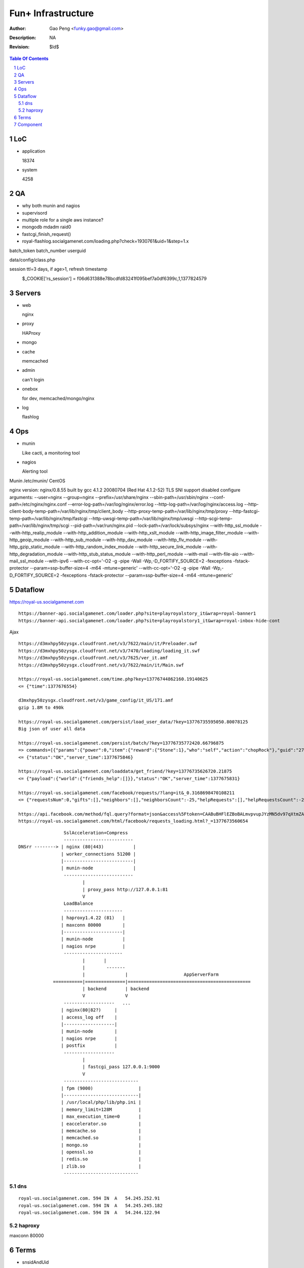=========================
Fun+ Infrastructure
=========================

:Author: Gao Peng <funky.gao@gmail.com>
:Description: NA
:Revision: $Id$

.. contents:: Table Of Contents
.. section-numbering::


LoC
===

- application

  18374

- system

  4258

QA
==

- why both munin and nagios

- supervisord

- multiple role for a single aws instance?

- mongodb mdadm raid0

- fastcgi_finish_request()

- royal-flashlog.socialgamenet.com/loading.php?check=1930761&uid=1&step=1.x

batch_token
batch_number
userguid


data/config/class.php

session  ttl=3 days, if age>1, refresh timestamp
    $_COOKIE['rs_session'] = f06d631388e78bcdfd83241f095bef7a0df6399c,1,1377824579
                             ======================================== = ==========
                             hash                                     uid time
                             hash = sha1($sCookie.self::$_sessionSecret.$sUserAgent);



Servers
=======

- web

  nginx

- proxy

  HAProxy

- mongo

- cache

  memcached

- admin

  can't login

- onebox

  for dev, memcached/mongo/nginx

- log

  flashlog

  
Ops
===

- munin

  Like cacti, a monitoring tool

- nagios

  Alerting tool




Munin  /etc/munin/
CentOS

nginx version: nginx/0.8.55
built by gcc 4.1.2 20080704 (Red Hat 4.1.2-52)
TLS SNI support disabled
configure arguments: --user=nginx --group=nginx --prefix=/usr/share/nginx --sbin-path=/usr/sbin/nginx --conf-path=/etc/nginx/nginx.conf --error-log-path=/var/log/nginx/error.log --http-log-path=/var/log/nginx/access.log --http-client-body-temp-path=/var/lib/nginx/tmp/client_body --http-proxy-temp-path=/var/lib/nginx/tmp/proxy --http-fastcgi-temp-path=/var/lib/nginx/tmp/fastcgi --http-uwsgi-temp-path=/var/lib/nginx/tmp/uwsgi --http-scgi-temp-path=/var/lib/nginx/tmp/scgi --pid-path=/var/run/nginx.pid --lock-path=/var/lock/subsys/nginx --with-http_ssl_module --with-http_realip_module --with-http_addition_module --with-http_xslt_module --with-http_image_filter_module --with-http_geoip_module --with-http_sub_module --with-http_dav_module --with-http_flv_module --with-http_gzip_static_module --with-http_random_index_module --with-http_secure_link_module --with-http_degradation_module --with-http_stub_status_module --with-http_perl_module --with-mail --with-file-aio --with-mail_ssl_module --with-ipv6 --with-cc-opt='-O2 -g -pipe -Wall -Wp,-D_FORTIFY_SOURCE=2 -fexceptions -fstack-protector --param=ssp-buffer-size=4 -m64 -mtune=generic' --with-cc-opt='-O2 -g -pipe -Wall -Wp,-D_FORTIFY_SOURCE=2 -fexceptions -fstack-protector --param=ssp-buffer-size=4 -m64 -mtune=generic'

Dataflow
========

https://royal-us.socialgamenet.com

::

    https://banner-api.socialgamenet.com/loader.php?site=playroyalstory_it&wrap=royal-banner1
    https://banner-api.socialgamenet.com/loader.php?site=playroyalstory1_it&wrap=royal-inbox-hide-cont


Ajax
::

    https://d3mxhpy50zysgx.cloudfront.net/v3/7622/main/it/Preloader.swf
    https://d3mxhpy50zysgx.cloudfront.net/v3/7470/loading/loading_it.swf
    https://d3mxhpy50zysgx.cloudfront.net/v3/7625/ver_it.amf
    https://d3mxhpy50zysgx.cloudfront.net/v3/7622/main/it/Main.swf

    https://royal-us.socialgamenet.com/time.php?key=13776744862160.19140625
    <= {"time":1377676554}

    d3mxhpy50zysgx.cloudfront.net/v3/game_config/it_US/171.amf
    gzip 1.8M to 490k

    https://royal-us.socialgamenet.com/persist/load_user_data/?key=13776735595050.80078125
    Big json of user all data

    https://royal-us.socialgamenet.com/persist/batch/?key=13776735772420.66796875
    => commands=[{"params":{"power":0,"item":{"reward":{"Stone":1},"who":"self","action":"chopRock"},"guid":"27","ident":"Rock_3"},"opTime":1377676923,"action":"chop_growable"},{"params":{"positions":{"npcs":{"SmallTurtle":{"x":140,"y":79,"z":4}}}},"opTime":1377676923,"action":"update_positions"},{"params":{"flashLevel":2,"flashXp":118,"info":"batch","flashEnergy":25,"flashMaxEnergy":26},"opTime":1377676923,"action":"energyCheck"}]
    <= {"status":"OK","server_time":1377675846}

    https://royal-us.socialgamenet.com/loaddata/get_friend/?key=13776735626720.21875
    <= {"payload":{"world":{"friends_help":[]}},"status":"OK","server_time":1377675831}
    
    https://royal-us.socialgamenet.com/facebook/requests/?lang=it&_0.3168698470108211
    <= {"requestsNum":0,"gifts":[],"neighbors":[],"neighborsCount":-25,"helpRequests":[],"helpRequestsCount":-25,"reqArrId":[],"server_time":1377675842}

    https://api.facebook.com/method/fql.query?format=json&access%5Ftoken=CAABuBHFlEZBoBALmvpvupJYzMN5dv97qXtmZAVviCh0ZALQZAIUKkXe9HkhaExMK0ayVkvVOSQTBmwFcOLnEN63FcsMy7b2jVRbHYZAbwWcoCBsL5kgzM598U0VQgi9UV9uGH7bwgbHtPllGpDeFA5w7vTq0uZCQtdd9c4QuZAqawlPHUFkx7BYTglUCJ6cgQP0e7P1JeRFzQZDZD&query=SELECT%20uid%2C%20name%2C%20first%5Fname%2C%20last%5Fname%2C%20pic%5Fsquare%2C%20is%5Fapp%5Fuser%20FROM%20user%20WHERE%20uid%3Dme%28%29%20or%20uid%20in%20%28select%20uid2%20from%20friend%20where%20uid1%3Dme%28%29%29
    https://royal-us.socialgamenet.com/html/facebook/requests_loading.html?_=1377673560654


::

                         SslAcceleration+Compress
                         --------------------------
        DNSrr --------> | nginx (80|443)           |
                        | worker_connections 51200 |
                        |--------------------------|
                        | munin-node               |
                         --------------------------
                                |
                                | proxy_pass http://127.0.0.1:81
                                V
                         LoadBalance
                         ----------------------
                        | haproxy1.4.22 (81)   |
                        | maxconn 80000        |
                        |----------------------|
                        | munin-node           |
                        | nagios nrpe          |
                         ----------------------
                                |       |
                                |        -------                        
                                |               |                     AppServerFarm
                     ===========|===============|==============================================
                                | backend       | backend
                                V               V
                         -------------------   ...
                        | nginx(80|82?)     |
                        | access_log off    |
                        |-------------------|
                        | munin-node        |
                        | nagios nrpe       |
                        | postfix           |
                         -------------------
                                |
                                | fastcgi_pass 127.0.0.1:9000
                                V
                         ----------------------------
                        | fpm (9000)                 |
                        |----------------------------|
                        | /usr/local/php/lib/php.ini |
                        | memory_limit=128M          |
                        | max_execution_time=0       |
                        | eaccelerator.so            |
                        | memcache.so                |
                        | memcached.so               |
                        | mongo.so                   |
                        | openssl.so                 |
                        | redis.so                   |
                        | zlib.so                    |
                         ----------------------------



dns
---

::

    royal-us.socialgamenet.com. 594 IN  A   54.245.252.91
    royal-us.socialgamenet.com. 594 IN  A   54.245.245.182
    royal-us.socialgamenet.com. 594 IN  A   54.244.122.94

haproxy
-------

maxconn 80000


Terms
=====

- snsidAndUid

- 

Component
============

::

                Logger  => als|local file
                GameLog => als+mongodb
                  |
        ------------------------
       |        ALS             |
       | (ApplicationLogSystem) |
        ------------------------

        ------------------------
       |        FPG             |
       | (ApplicationLogSystem) |
        ------------------------



        https://d3mxhpy50zysgx.cloudfront.net/v3/7622/main/en/Main.swf
            |
            V
        /persist/load_user_data/?key=13777723975820.73046875

https://royal-qa.socialgamenet.com//persist/load_user_data/?key=13777713134090.35546875&userguid=1&sendVersion=0&hashed_id=sntpi-Vz-bfgRMASDEvpcmvIRCKQiiERP9txDwdtM6QUDPpUA&IQ=NaN&user=100003391571259&flashVersion=7625&load_user_id=100003391571259&sendTime=0&session_key=1377572374&batch_token=null&_date=Thu%20Aug%2029%2018%3A33%3A17%20GMT%2B0800%202013&secret=eb7cbcb1e7c1a7e34f9095be60639be5&locale=us&load_hashed_id=sntpi-Vz-bfgRMASDEvpcmvIRCKQiiERP9txDwdtM6QUDPpUA
